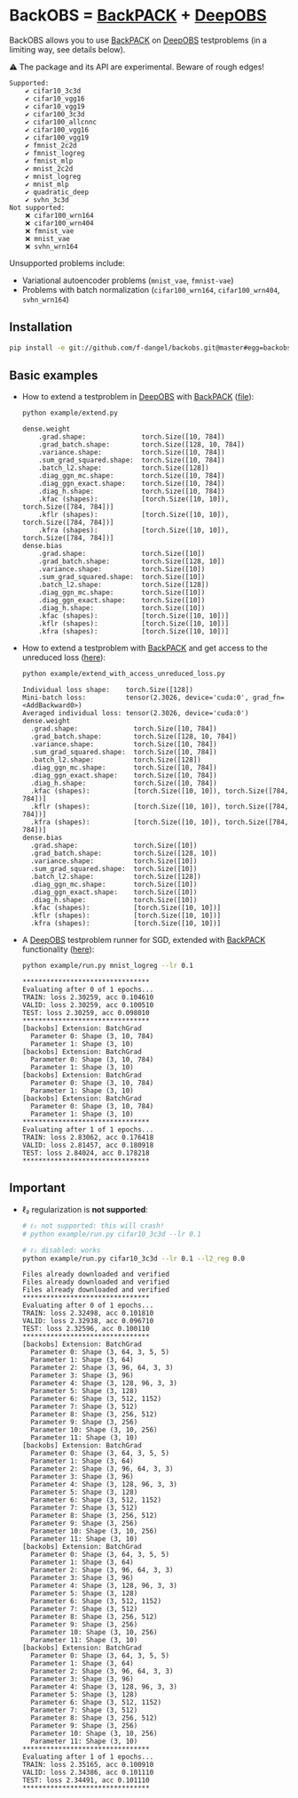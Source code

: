 #+STARTUP: hidestars
#+STARTUP: indent

#+author: F. Dangel

* BackOBS = [[https://www.backpack.pt][BackPACK]] + [[https://github.com/fsschneider/DeepOBS][DeepOBS]]
BackOBS allows you to use [[https://www.backpack.pt][BackPACK]] on [[https://github.com/fsschneider/DeepOBS][DeepOBS]] testproblems (in a limiting way, see details below).

⚠ The package and its API are experimental. Beware of rough edges!

#+RESULTS:
#+begin_example
Supported:
	✔ cifar10_3c3d
	✔ cifar10_vgg16
	✔ cifar10_vgg19
	✔ cifar100_3c3d
	✔ cifar100_allcnnc
	✔ cifar100_vgg16
	✔ cifar100_vgg19
	✔ fmnist_2c2d
	✔ fmnist_logreg
	✔ fmnist_mlp
	✔ mnist_2c2d
	✔ mnist_logreg
	✔ mnist_mlp
	✔ quadratic_deep
	✔ svhn_3c3d
Not supported:
	❌ cifar100_wrn164
	❌ cifar100_wrn404
	❌ fmnist_vae
	❌ mnist_vae
	❌ svhn_wrn164
#+end_example

Unsupported problems include:
- Variational autoencoder problems (~mnist_vae~, ~fmnist-vae~)
- Problems with batch normalization (~cifar100_wrn164~, ~cifar100_wrn404~, ~svhn_wrn164~)

** Installation
#+BEGIN_SRC bash
  pip install -e git://github.com/f-dangel/backobs.git@master#egg=backobs
#+END_SRC
** Basic examples
- How to extend a testproblem in [[https://github.com/fsschneider/DeepOBS][DeepOBS]] with [[https://www.backpack.pt][BackPACK]] ([[file:./example/extend.py][file]]):
  #+BEGIN_SRC bash :results output
    python example/extend.py
  #+END_SRC

  #+RESULTS:
#+begin_example
dense.weight
	.grad.shape:              torch.Size([10, 784])
	.grad_batch.shape:        torch.Size([128, 10, 784])
	.variance.shape:          torch.Size([10, 784])
	.sum_grad_squared.shape:  torch.Size([10, 784])
	.batch_l2.shape:          torch.Size([128])
	.diag_ggn_mc.shape:       torch.Size([10, 784])
	.diag_ggn_exact.shape:    torch.Size([10, 784])
	.diag_h.shape:            torch.Size([10, 784])
	.kfac (shapes):           [torch.Size([10, 10]), torch.Size([784, 784])]
	.kflr (shapes):           [torch.Size([10, 10]), torch.Size([784, 784])]
	.kfra (shapes):           [torch.Size([10, 10]), torch.Size([784, 784])]
dense.bias
	.grad.shape:              torch.Size([10])
	.grad_batch.shape:        torch.Size([128, 10])
	.variance.shape:          torch.Size([10])
	.sum_grad_squared.shape:  torch.Size([10])
	.batch_l2.shape:          torch.Size([128])
	.diag_ggn_mc.shape:       torch.Size([10])
	.diag_ggn_exact.shape:    torch.Size([10])
	.diag_h.shape:            torch.Size([10])
	.kfac (shapes):           [torch.Size([10, 10])]
	.kflr (shapes):           [torch.Size([10, 10])]
	.kfra (shapes):           [torch.Size([10, 10])]
#+end_example
- How to extend a testproblem with [[https://www.backpack.pt][BackPACK]] and get access to the unreduced loss ([[file:./example/extend_with_access_unreduced_loss.py][here]]):
  #+BEGIN_SRC bash :results output
    python example/extend_with_access_unreduced_loss.py
  #+END_SRC

  #+RESULTS:
  #+begin_example
  Individual loss shape:    torch.Size([128])
  Mini-batch loss:          tensor(2.3026, device='cuda:0', grad_fn=<AddBackward0>)
  Averaged individual loss: tensor(2.3026, device='cuda:0')
  dense.weight
    .grad.shape:              torch.Size([10, 784])
    .grad_batch.shape:        torch.Size([128, 10, 784])
    .variance.shape:          torch.Size([10, 784])
    .sum_grad_squared.shape:  torch.Size([10, 784])
    .batch_l2.shape:          torch.Size([128])
    .diag_ggn_mc.shape:       torch.Size([10, 784])
    .diag_ggn_exact.shape:    torch.Size([10, 784])
    .diag_h.shape:            torch.Size([10, 784])
    .kfac (shapes):           [torch.Size([10, 10]), torch.Size([784, 784])]
    .kflr (shapes):           [torch.Size([10, 10]), torch.Size([784, 784])]
    .kfra (shapes):           [torch.Size([10, 10]), torch.Size([784, 784])]
  dense.bias
    .grad.shape:              torch.Size([10])
    .grad_batch.shape:        torch.Size([128, 10])
    .variance.shape:          torch.Size([10])
    .sum_grad_squared.shape:  torch.Size([10])
    .batch_l2.shape:          torch.Size([128])
    .diag_ggn_mc.shape:       torch.Size([10])
    .diag_ggn_exact.shape:    torch.Size([10])
    .diag_h.shape:            torch.Size([10])
    .kfac (shapes):           [torch.Size([10, 10])]
    .kflr (shapes):           [torch.Size([10, 10])]
    .kfra (shapes):           [torch.Size([10, 10])]
  #+end_example
- A [[https://github.com/fsschneider/DeepOBS][DeepOBS]] testproblem runner for SGD, extended with [[https://www.backpack.pt][BackPACK]] functionality ([[file:./example/runner.py][here]]):
  #+BEGIN_SRC bash :results output
    python example/run.py mnist_logreg --lr 0.1
  #+END_SRC

  #+RESULTS:
  #+begin_example
  ,********************************
  Evaluating after 0 of 1 epochs...
  TRAIN: loss 2.30259, acc 0.104610
  VALID: loss 2.30259, acc 0.100510
  TEST: loss 2.30259, acc 0.098010
  ,********************************
  [backobs] Extension: BatchGrad
    Parameter 0: Shape (3, 10, 784)
    Parameter 1: Shape (3, 10)
  [backobs] Extension: BatchGrad
    Parameter 0: Shape (3, 10, 784)
    Parameter 1: Shape (3, 10)
  [backobs] Extension: BatchGrad
    Parameter 0: Shape (3, 10, 784)
    Parameter 1: Shape (3, 10)
  [backobs] Extension: BatchGrad
    Parameter 0: Shape (3, 10, 784)
    Parameter 1: Shape (3, 10)
  ,********************************
  Evaluating after 1 of 1 epochs...
  TRAIN: loss 2.83062, acc 0.176418
  VALID: loss 2.81457, acc 0.180918
  TEST: loss 2.84024, acc 0.178218
  ,********************************
  #+end_example

** Important
- ℓ₂ regularization is *not supported*:
  #+BEGIN_SRC bash :results output
    # ℓ₂ not supported: this will crash!
    # python example/run.py cifar10_3c3d --lr 0.1

    # ℓ₂ disabled: works
    python example/run.py cifar10_3c3d --lr 0.1 --l2_reg 0.0
  #+END_SRC

  #+RESULTS:
  #+begin_example
  Files already downloaded and verified
  Files already downloaded and verified
  Files already downloaded and verified
  ,********************************
  Evaluating after 0 of 1 epochs...
  TRAIN: loss 2.32498, acc 0.101810
  VALID: loss 2.32938, acc 0.096710
  TEST: loss 2.32596, acc 0.100110
  ,********************************
  [backobs] Extension: BatchGrad
    Parameter 0: Shape (3, 64, 3, 5, 5)
    Parameter 1: Shape (3, 64)
    Parameter 2: Shape (3, 96, 64, 3, 3)
    Parameter 3: Shape (3, 96)
    Parameter 4: Shape (3, 128, 96, 3, 3)
    Parameter 5: Shape (3, 128)
    Parameter 6: Shape (3, 512, 1152)
    Parameter 7: Shape (3, 512)
    Parameter 8: Shape (3, 256, 512)
    Parameter 9: Shape (3, 256)
    Parameter 10: Shape (3, 10, 256)
    Parameter 11: Shape (3, 10)
  [backobs] Extension: BatchGrad
    Parameter 0: Shape (3, 64, 3, 5, 5)
    Parameter 1: Shape (3, 64)
    Parameter 2: Shape (3, 96, 64, 3, 3)
    Parameter 3: Shape (3, 96)
    Parameter 4: Shape (3, 128, 96, 3, 3)
    Parameter 5: Shape (3, 128)
    Parameter 6: Shape (3, 512, 1152)
    Parameter 7: Shape (3, 512)
    Parameter 8: Shape (3, 256, 512)
    Parameter 9: Shape (3, 256)
    Parameter 10: Shape (3, 10, 256)
    Parameter 11: Shape (3, 10)
  [backobs] Extension: BatchGrad
    Parameter 0: Shape (3, 64, 3, 5, 5)
    Parameter 1: Shape (3, 64)
    Parameter 2: Shape (3, 96, 64, 3, 3)
    Parameter 3: Shape (3, 96)
    Parameter 4: Shape (3, 128, 96, 3, 3)
    Parameter 5: Shape (3, 128)
    Parameter 6: Shape (3, 512, 1152)
    Parameter 7: Shape (3, 512)
    Parameter 8: Shape (3, 256, 512)
    Parameter 9: Shape (3, 256)
    Parameter 10: Shape (3, 10, 256)
    Parameter 11: Shape (3, 10)
  [backobs] Extension: BatchGrad
    Parameter 0: Shape (3, 64, 3, 5, 5)
    Parameter 1: Shape (3, 64)
    Parameter 2: Shape (3, 96, 64, 3, 3)
    Parameter 3: Shape (3, 96)
    Parameter 4: Shape (3, 128, 96, 3, 3)
    Parameter 5: Shape (3, 128)
    Parameter 6: Shape (3, 512, 1152)
    Parameter 7: Shape (3, 512)
    Parameter 8: Shape (3, 256, 512)
    Parameter 9: Shape (3, 256)
    Parameter 10: Shape (3, 10, 256)
    Parameter 11: Shape (3, 10)
  ,********************************
  Evaluating after 1 of 1 epochs...
  TRAIN: loss 2.35165, acc 0.100910
  VALID: loss 2.34386, acc 0.101110
  TEST: loss 2.34491, acc 0.101110
  ,********************************
  #+end_example

